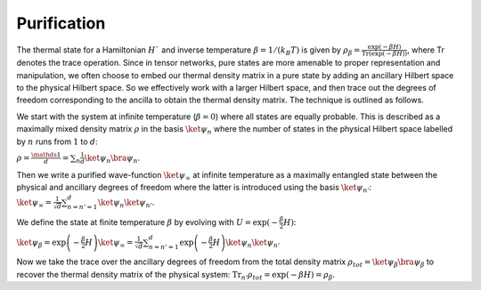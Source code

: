 ============
Purification
============

The thermal state for a Hamiltonian :math:`H`` and inverse temperature  :math:`\beta = 1/(k_B T)`  is given by  :math:`\rho_{\beta} = \frac{\exp(-\beta H)}{\text{Tr}(\exp(-\beta H))}`,
where Tr denotes the trace operation. Since in tensor networks, pure states are more amenable to proper representation and manipulation, we often choose to embed our thermal density matrix 
in a pure state by adding an ancillary Hilbert space to the physical Hilbert space. So we effectively work with a larger Hilbert space, and then trace out the degrees of freedom corresponding 
to the ancilla to obtain the thermal density matrix. The technique is outlined as follows.

We start with the system at infinite temperature (:math:`\beta=0`) where all states are equally probable. This is described as a maximally mixed density matrix :math:`\rho` in the basis 
:math:`\ket{\psi_{n}}` where the number of states in the physical Hilbert space labelled by :math:`n` runs from :math:`1` to :math:`d`:

:math:`\rho = \frac{\mathds{1}}{d}= \sum_{n} \frac{1}{d} \ket{\psi_{n}}\bra{\psi_{n}}`.

Then we write a purified wave-function :math:`\ket{\psi_{\infty}}` at infinite temperature as a maximally entangled state between the physical and ancillary degrees of freedom where the latter
is introduced using the basis :math:`\ket{\psi_{n'}}`:
:math:`\ket{\psi_{\infty}} = \frac{1}{\sqrt{d}} \sum_{n=n'=1}^{d}\ket{\psi_{n}} \ket{\psi_{n'}}`.

We define the state at finite temperature :math:`\beta` by evolving with :math:`U = \exp(-\frac{\beta}{2}H)`:

:math:`\ket{\psi_{\beta}} = \exp\left(-\frac{\beta}{2} H \right) \ket{\psi_{\infty}} = \frac{1}{\sqrt{d}} \sum_{n=n'=1}^{d}\exp\left(-\frac{\beta}{2} H \right)  \ket{\psi_{n}} \ket{\psi_{n'}}`

Now we take the trace over the ancillary degrees of freedom from the total density matrix :math:`\rho_{tot} = \ket{\psi_{\beta}} \bra{\psi_{\beta}}` to recover the thermal density matrix 
of the physical system:
:math:`\text{Tr}_{n'}\rho_{tot} = \exp(-\beta H) = \rho_{\beta}`.
